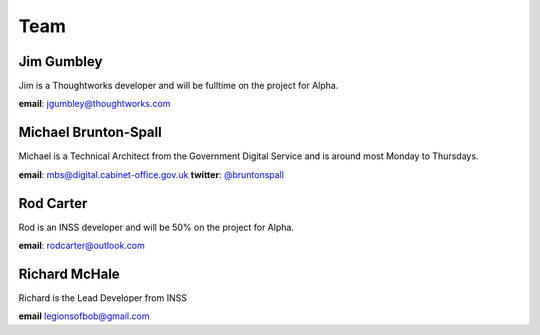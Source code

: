 Team
====

-----------
Jim Gumbley
-----------
Jim is a Thoughtworks developer and will be fulltime on the project for Alpha.

.. image:: http://m.c.lnkd.licdn.com/mpr/mpr/shrink_200_200/p/7/000/21f/295/058469a.jpg


**email**: jgumbley@thoughtworks.com


---------------------
Michael Brunton-Spall
---------------------
Michael is a Technical Architect from the Government Digital Service and is around most Monday to Thursdays.

.. image:: http://www.gravatar.com/avatar/037360597d7b529eed1e61bb2329abc9.png

**email**: mbs@digital.cabinet-office.gov.uk
**twitter**: `@bruntonspall <https://twitter.com/bruntonspall>`_

-----------
Rod Carter
-----------
Rod is an INSS developer and will be 50% on the project for Alpha.


**email**: rodcarter@outlook.com

--------------
Richard McHale
--------------
Richard is the Lead Developer from INSS

**email** legionsofbob@gmail.com

